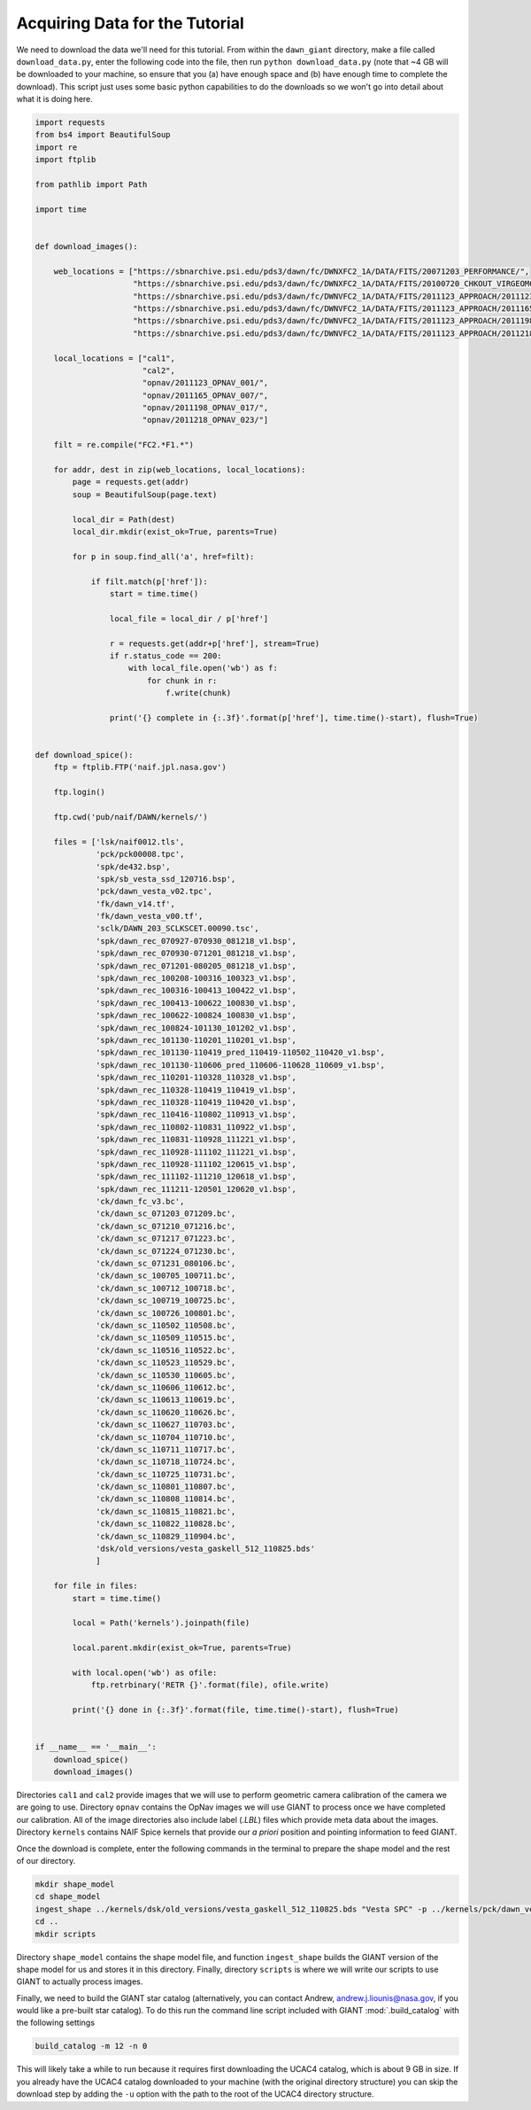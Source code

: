 Acquiring Data for the Tutorial
===============================
We need to download the data we'll need for this tutorial.  From within the ``dawn_giant`` directory, make a file called
``download_data.py``, enter the following code into the file, then run ``python download_data.py`` (note that ~4 GB
will be downloaded to your machine, so ensure that you (a) have enough space and (b) have enough time to complete the
download).  This script just uses some basic python capabilities to do the downloads so we won't go into detail
about what it is doing here.

.. code::

    import requests
    from bs4 import BeautifulSoup
    import re
    import ftplib

    from pathlib import Path

    import time


    def download_images():

        web_locations = ["https://sbnarchive.psi.edu/pds3/dawn/fc/DWNXFC2_1A/DATA/FITS/20071203_PERFORMANCE/",
                         "https://sbnarchive.psi.edu/pds3/dawn/fc/DWNXFC2_1A/DATA/FITS/20100720_CHKOUT_VIRGEOMCAL/",
                         "https://sbnarchive.psi.edu/pds3/dawn/fc/DWNVFC2_1A/DATA/FITS/2011123_APPROACH/2011123_OPNAV_001/",
                         "https://sbnarchive.psi.edu/pds3/dawn/fc/DWNVFC2_1A/DATA/FITS/2011123_APPROACH/2011165_OPNAV_007/",
                         "https://sbnarchive.psi.edu/pds3/dawn/fc/DWNVFC2_1A/DATA/FITS/2011123_APPROACH/2011198_OPNAV_017/",
                         "https://sbnarchive.psi.edu/pds3/dawn/fc/DWNVFC2_1A/DATA/FITS/2011123_APPROACH/2011218_OPNAV_023/"]

        local_locations = ["cal1",
                           "cal2",
                           "opnav/2011123_OPNAV_001/",
                           "opnav/2011165_OPNAV_007/",
                           "opnav/2011198_OPNAV_017/",
                           "opnav/2011218_OPNAV_023/"]

        filt = re.compile("FC2.*F1.*")

        for addr, dest in zip(web_locations, local_locations):
            page = requests.get(addr)
            soup = BeautifulSoup(page.text)

            local_dir = Path(dest)
            local_dir.mkdir(exist_ok=True, parents=True)

            for p in soup.find_all('a', href=filt):

                if filt.match(p['href']):
                    start = time.time()

                    local_file = local_dir / p['href']

                    r = requests.get(addr+p['href'], stream=True)
                    if r.status_code == 200:
                        with local_file.open('wb') as f:
                            for chunk in r:
                                f.write(chunk)

                    print('{} complete in {:.3f}'.format(p['href'], time.time()-start), flush=True)


    def download_spice():
        ftp = ftplib.FTP('naif.jpl.nasa.gov')

        ftp.login()

        ftp.cwd('pub/naif/DAWN/kernels/')

        files = ['lsk/naif0012.tls',
                 'pck/pck00008.tpc',
                 'spk/de432.bsp',
                 'spk/sb_vesta_ssd_120716.bsp',
                 'pck/dawn_vesta_v02.tpc',
                 'fk/dawn_v14.tf',
                 'fk/dawn_vesta_v00.tf',
                 'sclk/DAWN_203_SCLKSCET.00090.tsc',
                 'spk/dawn_rec_070927-070930_081218_v1.bsp',
                 'spk/dawn_rec_070930-071201_081218_v1.bsp',
                 'spk/dawn_rec_071201-080205_081218_v1.bsp',
                 'spk/dawn_rec_100208-100316_100323_v1.bsp',
                 'spk/dawn_rec_100316-100413_100422_v1.bsp',
                 'spk/dawn_rec_100413-100622_100830_v1.bsp',
                 'spk/dawn_rec_100622-100824_100830_v1.bsp',
                 'spk/dawn_rec_100824-101130_101202_v1.bsp',
                 'spk/dawn_rec_101130-110201_110201_v1.bsp',
                 'spk/dawn_rec_101130-110419_pred_110419-110502_110420_v1.bsp',
                 'spk/dawn_rec_101130-110606_pred_110606-110628_110609_v1.bsp',
                 'spk/dawn_rec_110201-110328_110328_v1.bsp',
                 'spk/dawn_rec_110328-110419_110419_v1.bsp',
                 'spk/dawn_rec_110328-110419_110420_v1.bsp',
                 'spk/dawn_rec_110416-110802_110913_v1.bsp',
                 'spk/dawn_rec_110802-110831_110922_v1.bsp',
                 'spk/dawn_rec_110831-110928_111221_v1.bsp',
                 'spk/dawn_rec_110928-111102_111221_v1.bsp',
                 'spk/dawn_rec_110928-111102_120615_v1.bsp',
                 'spk/dawn_rec_111102-111210_120618_v1.bsp',
                 'spk/dawn_rec_111211-120501_120620_v1.bsp',
                 'ck/dawn_fc_v3.bc',
                 'ck/dawn_sc_071203_071209.bc',
                 'ck/dawn_sc_071210_071216.bc',
                 'ck/dawn_sc_071217_071223.bc',
                 'ck/dawn_sc_071224_071230.bc',
                 'ck/dawn_sc_071231_080106.bc',
                 'ck/dawn_sc_100705_100711.bc',
                 'ck/dawn_sc_100712_100718.bc',
                 'ck/dawn_sc_100719_100725.bc',
                 'ck/dawn_sc_100726_100801.bc',
                 'ck/dawn_sc_110502_110508.bc',
                 'ck/dawn_sc_110509_110515.bc',
                 'ck/dawn_sc_110516_110522.bc',
                 'ck/dawn_sc_110523_110529.bc',
                 'ck/dawn_sc_110530_110605.bc',
                 'ck/dawn_sc_110606_110612.bc',
                 'ck/dawn_sc_110613_110619.bc',
                 'ck/dawn_sc_110620_110626.bc',
                 'ck/dawn_sc_110627_110703.bc',
                 'ck/dawn_sc_110704_110710.bc',
                 'ck/dawn_sc_110711_110717.bc',
                 'ck/dawn_sc_110718_110724.bc',
                 'ck/dawn_sc_110725_110731.bc',
                 'ck/dawn_sc_110801_110807.bc',
                 'ck/dawn_sc_110808_110814.bc',
                 'ck/dawn_sc_110815_110821.bc',
                 'ck/dawn_sc_110822_110828.bc',
                 'ck/dawn_sc_110829_110904.bc',
                 'dsk/old_versions/vesta_gaskell_512_110825.bds'
                 ]

        for file in files:
            start = time.time()

            local = Path('kernels').joinpath(file)

            local.parent.mkdir(exist_ok=True, parents=True)

            with local.open('wb') as ofile:
                ftp.retrbinary('RETR {}'.format(file), ofile.write)

            print('{} done in {:.3f}'.format(file, time.time()-start), flush=True)


    if __name__ == '__main__':
        download_spice()
        download_images()

Directories ``cal1`` and ``cal2`` provide images that we will use to perform geometric camera calibration of the
camera we are going to use.  Directory ``opnav`` contains the OpNav images we will use GIANT to process once we have
completed our calibration.  All of the image directories also include label (`.LBL`) files which provide meta data
about the images. Directory ``kernels`` contains NAIF Spice kernels that provide our *a priori* position and pointing
information to feed GIANT.

Once the download is complete, enter the following commands in the terminal to prepare the shape model and the rest
of our directory.

.. code::

    mkdir shape_model
    cd shape_model
    ingest_shape ../kernels/dsk/old_versions/vesta_gaskell_512_110825.bds "Vesta SPC" -p ../kernels/pck/dawn_vesta_02.tpc -m 18 -e # convert the shape into the GIANT format
    cd ..
    mkdir scripts

Directory ``shape_model`` contains the shape model file, and function ``ingest_shape`` builds the
GIANT version of the shape model for us and stores it in this directory. Finally, directory ``scripts`` is where we will
write our scripts to use GIANT to actually process images.

Finally, we need to build the GIANT star catalog (alternatively, you can contact Andrew, andrew.j.liounis@nasa.gov, if
you would like a pre-built star catalog). To do this run the command line script included with GIANT
:mod:`.build_catalog` with the following settings

.. code::

    build_catalog -m 12 -n 0

This will likely take a while to run because it requires first downloading the UCAC4 catalog, which is about 9 GB in
size.  If you already have the UCAC4 catalog downloaded to your machine (with the original directory structure) you
can skip the download step by adding the ``-u`` option with the path to the root of the UCAC4 directory structure.

